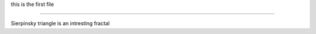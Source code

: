 .. _plik1:

this is the first file 

======================

Sierpinsky triangle is an intresting fractal 
